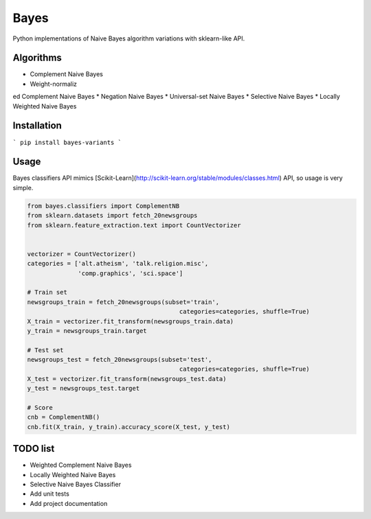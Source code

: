 
Bayes
=====

Python implementations of Naive Bayes algorithm variations with sklearn-like API.


Algorithms
----------

* Complement Naive Bayes
* Weight-normaliz
ed Complement Naive Bayes
* Negation Naive Bayes
* Universal-set Naive Bayes
* Selective Naive Bayes
* Locally Weighted Naive Bayes

Installation
------------

```
pip install bayes-variants
```


Usage
-----

Bayes classifiers API mimics [Scikit-Learn](http://scikit-learn.org/stable/modules/classes.html) API, so usage is very simple.


.. code-block:: python

    from bayes.classifiers import ComplementNB
    from sklearn.datasets import fetch_20newsgroups
    from sklearn.feature_extraction.text import CountVectorizer
    
    
    vectorizer = CountVectorizer()
    categories = ['alt.atheism', 'talk.religion.misc',
                  'comp.graphics', 'sci.space']
    
    # Train set
    newsgroups_train = fetch_20newsgroups(subset='train',
                                              categories=categories, shuffle=True)
    X_train = vectorizer.fit_transform(newsgroups_train.data)
    y_train = newsgroups_train.target
    
    # Test set
    newsgroups_test = fetch_20newsgroups(subset='test',
                                              categories=categories, shuffle=True)
    X_test = vectorizer.fit_transform(newsgroups_test.data)
    y_test = newsgroups_test.target
    
    # Score 
    cnb = ComplementNB()
    cnb.fit(X_train, y_train).accuracy_score(X_test, y_test)




TODO list
---------
* Weighted Complement Naive Bayes
* Locally Weighted Naive Bayes
* Selective Naive Bayes Classifier
* Add unit tests
* Add project documentation


